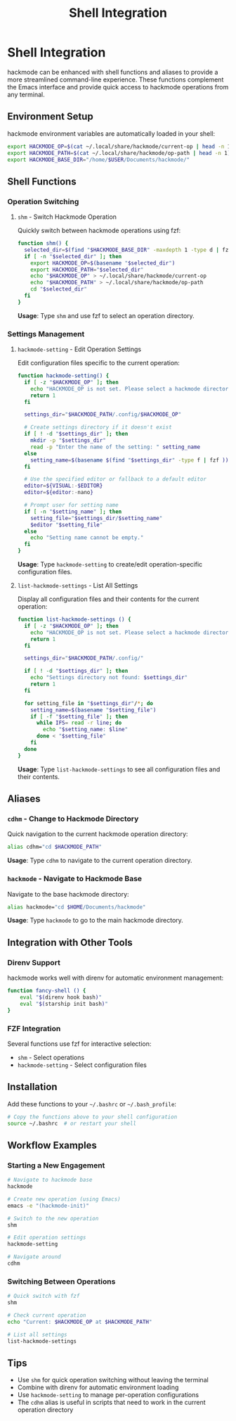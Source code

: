 #+title: Shell Integration

* Shell Integration
hackmode can be enhanced with shell functions and aliases to provide a more streamlined command-line experience. These functions complement the Emacs interface and provide quick access to hackmode operations from any terminal.

** Environment Setup
hackmode environment variables are automatically loaded in your shell:

#+begin_src bash
export HACKMODE_OP=$(cat ~/.local/share/hackmode/current-op | head -n 1)
export HACKMODE_PATH=$(cat ~/.local/share/hackmode/op-path | head -n 1)
export HACKMODE_BASE_DIR="/home/$USER/Documents/hackmode/"
#+end_src

** Shell Functions

*** Operation Switching
**** =shm= - Switch Hackmode Operation
Quickly switch between hackmode operations using fzf:

#+begin_src bash
function shm() {
  selected_dir=$(find "$HACKMODE_BASE_DIR" -maxdepth 1 -type d | fzf)
  if [ -n "$selected_dir" ]; then
    export HACKMODE_OP=$(basename "$selected_dir")
    export HACKMODE_PATH="$selected_dir"
    echo "$HACKMODE_OP" > ~/.local/share/hackmode/current-op
    echo "$HACKMODE_PATH" > ~/.local/share/hackmode/op-path
    cd "$selected_dir"
  fi
}
#+end_src

*Usage*: Type =shm= and use fzf to select an operation directory.

*** Settings Management
**** =hackmode-setting= - Edit Operation Settings
Edit configuration files specific to the current operation:

#+begin_src bash
function hackmode-setting() {
  if [ -z "$HACKMODE_OP" ]; then
    echo "HACKMODE_OP is not set. Please select a hackmode directory using 'shm' first."
    return 1
  fi

  settings_dir="$HACKMODE_PATH/.config/$HACKMODE_OP"

  # Create settings directory if it doesn't exist
  if [ ! -d "$settings_dir" ]; then
    mkdir -p "$settings_dir"
    read -p "Enter the name of the setting: " setting_name
  else
    setting_name=$(basename $(find "$settings_dir" -type f | fzf ))
  fi

  # Use the specified editor or fallback to a default editor
  editor=${VISUAL:-$EDITOR}
  editor=${editor:-nano}

  # Prompt user for setting name
  if [ -n "$setting_name" ]; then
    setting_file="$settings_dir/$setting_name"
    $editor "$setting_file"
  else
    echo "Setting name cannot be empty."
  fi
}
#+end_src

*Usage*: Type =hackmode-setting= to create/edit operation-specific configuration files.

**** =list-hackmode-settings= - List All Settings
Display all configuration files and their contents for the current operation:

#+begin_src bash
function list-hackmode-settings () {
  if [ -z "$HACKMODE_OP" ]; then
    echo "HACKMODE_OP is not set. Please select a hackmode directory using 'shm' first."
    return 1
  fi

  settings_dir="$HACKMODE_PATH/.config/"

  if [ ! -d "$settings_dir" ]; then
    echo "Settings directory not found: $settings_dir"
    return 1
  fi

  for setting_file in "$settings_dir"/*; do
    setting_name=$(basename "$setting_file")
    if [ -f "$setting_file" ]; then
      while IFS= read -r line; do
        echo "$setting_name: $line"
      done < "$setting_file"
    fi
  done
}
#+end_src

*Usage*: Type =list-hackmode-settings= to see all configuration files and their contents.

** Aliases

*** =cdhm= - Change to Hackmode Directory
Quick navigation to the current hackmode operation directory:

#+begin_src bash
alias cdhm="cd $HACKMODE_PATH"
#+end_src

*Usage*: Type =cdhm= to navigate to the current operation directory.

*** =hackmode= - Navigate to Hackmode Base
Navigate to the base hackmode directory:

#+begin_src bash
alias hackmode="cd $HOME/Documents/hackmode"
#+end_src

*Usage*: Type =hackmode= to go to the main hackmode directory.

** Integration with Other Tools

*** Direnv Support
hackmode works well with direnv for automatic environment management:

#+begin_src bash
function fancy-shell () {
    eval "$(direnv hook bash)"
    eval "$(starship init bash)"
}
#+end_src

*** FZF Integration
Several functions use fzf for interactive selection:
- =shm= - Select operations
- =hackmode-setting= - Select configuration files

** Installation
Add these functions to your =~/.bashrc= or =~/.bash_profile=:

#+begin_src bash
# Copy the functions above to your shell configuration
source ~/.bashrc  # or restart your shell
#+end_src

** Workflow Examples

*** Starting a New Engagement
#+begin_src bash
# Navigate to hackmode base
hackmode

# Create new operation (using Emacs)
emacs -e "(hackmode-init)"

# Switch to the new operation
shm

# Edit operation settings
hackmode-setting

# Navigate around
cdhm
#+end_src

*** Switching Between Operations
#+begin_src bash
# Quick switch with fzf
shm

# Check current operation
echo "Current: $HACKMODE_OP at $HACKMODE_PATH"

# List all settings
list-hackmode-settings
#+end_src

** Tips
- Use =shm= for quick operation switching without leaving the terminal
- Combine with direnv for automatic environment loading
- Use =hackmode-setting= to manage per-operation configurations
- The =cdhm= alias is useful in scripts that need to work in the current operation directory